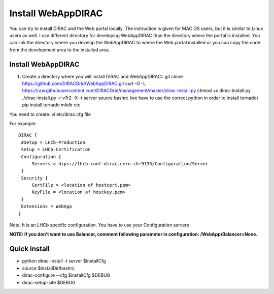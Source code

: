 .. _webappdirac_installwebappdirac:

===================
Install WebAppDIRAC
===================

You can try to install DIRAC and the Web portal locally.
The instruction is given for MAC OS users, but it is similar to Linux users as well.
I use different directory for developing WebAppDIRAC than the directory where the portal is installed.
You can link the directory where you develop the WebAppDIRAC to where the Web portal installed or
you can copy the code from the development area to the installed area.

Install WebAppDIRAC
-------------------

#. Create a directory where you will install DIRAC and WebAppDIRAC::
   git clone https://github.com/DIRACGrid/WebAppDIRAC.git
   curl -O -L https://raw.githubusercontent.com/DIRACGrid/management/master/dirac-install.py
   chmod +x dirac-install.py
   ./dirac-install.py -r v7r2 -X -t server
   source bashrc (we have to use the correct python in order to install tornado)
   pip install tornado
   mkdir etc

You need to create: vi etc/dirac.cfg file

For example::

   DIRAC {
    #Setup = LHCb-Production
    Setup = LHCb-Certification
    Configuration {
        Servers = dips://lhcb-conf-dirac.cern.ch:9135/Configuration/Server
    }
    Security {
        CertFile = <location of hostcert.pem>
        KeyFile = <location of hostkey.pem>
    }
    Extensions = WebApp
   }


Note: It is an LHCb specific configuration. You have to use your Configuration servers

**NOTE: If you don't want to use Balancer, comment following parameter in configuration: /WebApp/Balancer=None.**


Quick install
-------------

* python dirac-install -t server $installCfg
* source $installDir/bashrc
* dirac-configure --cfg $installCfg $DEBUG
* dirac-setup-site $DEBUG
